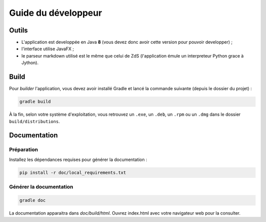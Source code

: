 ********************
Guide du développeur
********************

Outils
######

- L'application est developpée en Java **8** (vous devez donc avoir cette version pour pouvoir developper) ;
- l'interface utilise JavaFX ;
- le parseur markdown utilisé est le même que celui de ZdS (l'application émule un interpreteur Python grace à Jython).

Build
#####

Pour *builder* l'application, vous devez avoir installé Gradle et lancé la commande suivante (depuis le dossier du projet) :

.. code-block:: sh

   gradle build

À la fin, selon votre système d'exploitation, vous retrouvez un ``.exe``, un ``.deb``, un ``.rpm`` ou un ``.dmg`` dans le dossier ``build/distributions``.

Documentation
#############

Préparation
***********

Installez les dépendances requises pour générer la documentation :

.. code-block:: sh

   pip install -r doc/local_requirements.txt

Générer la documentation
************************

.. code-block:: sh

   gradle doc

La documentation apparaitra dans `doc/build/html`. Ouvrez index.html avec votre navigateur web pour la consulter.
